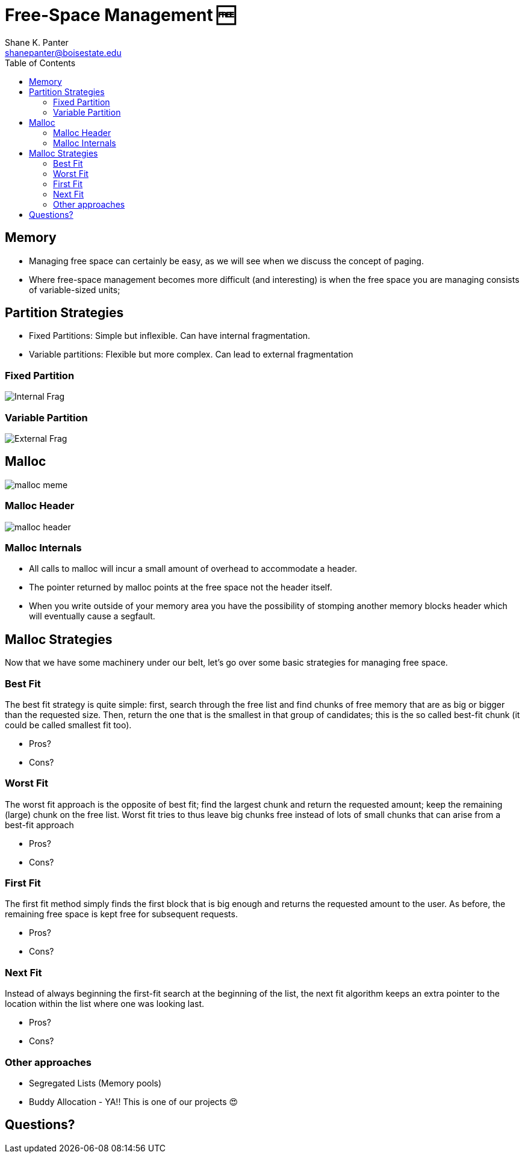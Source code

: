 = Free-Space Management 🆓
Shane K. Panter <shanepanter@boisestate.edu>
:toc: left
:date: 2023-06-13
:revealjsdir: /reveal.js
:source-highlighter: highlightjs
:icons: font


== Memory

* Managing free space can certainly be easy, as we will see when we discuss the
concept of paging.

* Where free-space management becomes more difficult (and interesting) is when
the free space you are managing consists of variable-sized units;

== Partition Strategies

* Fixed Partitions: Simple but inflexible. Can have internal fragmentation.
* Variable partitions: Flexible but more complex. Can lead to external fragmentation

=== Fixed Partition

image::../../images/cs452/vm-internal-frag.png[Internal Frag]

=== Variable Partition

image::../../images/cs452/vm-external-frag.png[External Frag]

== Malloc

image::../../images/cs452/malloc.png[malloc meme]

=== Malloc Header

image::../../images/cs452/malloc-header.png[malloc header]

=== Malloc Internals

* All calls to malloc will incur a small amount of overhead to accommodate a header.
* The pointer returned by malloc points at the free space not the header itself.
* When you write outside of your memory area you have the possibility of stomping another memory blocks header which will eventually cause a segfault.

== Malloc Strategies

Now that we have some machinery under our belt, let's go over some basic
strategies for managing free space.

=== Best Fit

The best fit strategy is quite simple: first, search through the free list and
find chunks of free memory that are as big or bigger than the requested size.
Then, return the one that is the smallest in that group of candidates; this is
the so called best-fit chunk (it could be called smallest fit too).

* Pros?
* Cons?

=== Worst Fit

The worst fit approach is the opposite of best fit; find the largest chunk and
return the requested amount; keep the remaining (large) chunk on the free list.
Worst fit tries to thus leave big chunks free instead of lots of small chunks
that can arise from a best-fit approach

* Pros?
* Cons?

=== First Fit

The first fit method simply finds the first block that is big enough and returns
the requested amount to the user. As before, the remaining free space is kept
free for subsequent requests.

* Pros?
* Cons?

=== Next Fit

Instead of always beginning the first-fit search at the beginning of the list,
the next fit algorithm keeps an extra pointer to the location within the list
where one was looking last.

* Pros?
* Cons?

=== Other approaches

* Segregated Lists (Memory pools)
* Buddy Allocation - YA!! This is one of our projects 😍

== Questions?